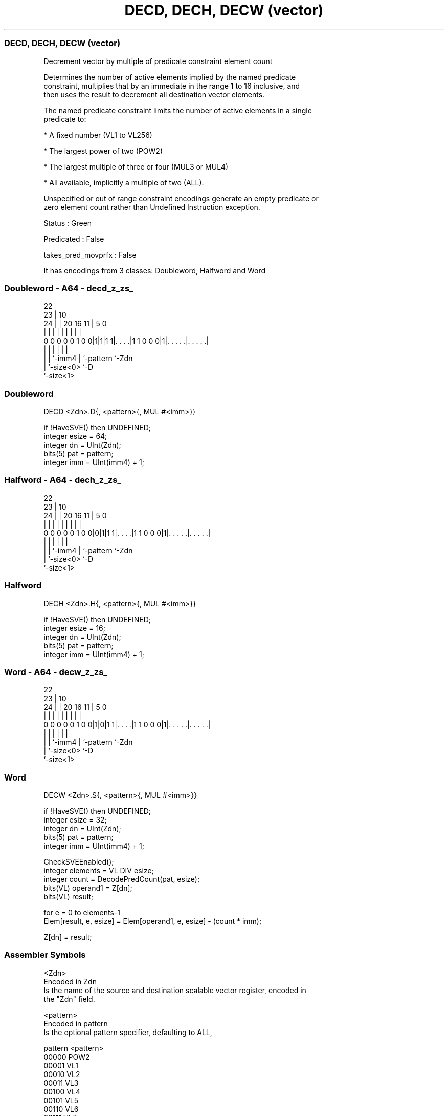 .nh
.TH "DECD, DECH, DECW (vector)" "7" " "  "instruction" "sve"
.SS DECD, DECH, DECW (vector)
 Decrement vector by multiple of predicate constraint element count

 Determines the number of active elements implied by the named predicate
 constraint, multiplies that by an immediate in the range 1 to 16 inclusive, and
 then uses the result to decrement all destination vector elements.

 The named predicate constraint limits the number of active elements in a single
 predicate to:

 * A fixed number (VL1 to VL256)

 * The largest power of two (POW2)

 * The largest multiple of three or four (MUL3 or MUL4)

 * All available, implicitly a multiple of two (ALL).

 Unspecified or out of range constraint encodings generate an empty predicate or
 zero element count rather than Undefined Instruction exception.

 Status : Green

 Predicated : False

 takes_pred_movprfx : False


It has encodings from 3 classes: Doubleword, Halfword and Word

.SS Doubleword - A64 - decd_z_zs_
 
                                                                   
                     22                                            
                   23 |                      10                    
                 24 | |  20      16        11 |         5         0
                  | | |   |       |         | |         |         |
   0 0 0 0 0 1 0 0|1|1|1 1|. . . .|1 1 0 0 0|1|. . . . .|. . . . .|
                  | |     |                 | |         |
                  | |     `-imm4            | `-pattern `-Zdn
                  | `-size<0>               `-D
                  `-size<1>
  
  
 
.SS Doubleword
 
 DECD    <Zdn>.D{, <pattern>{, MUL #<imm>}}
 
 if !HaveSVE() then UNDEFINED;
 integer esize = 64;
 integer dn = UInt(Zdn);
 bits(5) pat = pattern;
 integer imm = UInt(imm4) + 1;
.SS Halfword - A64 - dech_z_zs_
 
                                                                   
                     22                                            
                   23 |                      10                    
                 24 | |  20      16        11 |         5         0
                  | | |   |       |         | |         |         |
   0 0 0 0 0 1 0 0|0|1|1 1|. . . .|1 1 0 0 0|1|. . . . .|. . . . .|
                  | |     |                 | |         |
                  | |     `-imm4            | `-pattern `-Zdn
                  | `-size<0>               `-D
                  `-size<1>
  
  
 
.SS Halfword
 
 DECH    <Zdn>.H{, <pattern>{, MUL #<imm>}}
 
 if !HaveSVE() then UNDEFINED;
 integer esize = 16;
 integer dn = UInt(Zdn);
 bits(5) pat = pattern;
 integer imm = UInt(imm4) + 1;
.SS Word - A64 - decw_z_zs_
 
                                                                   
                     22                                            
                   23 |                      10                    
                 24 | |  20      16        11 |         5         0
                  | | |   |       |         | |         |         |
   0 0 0 0 0 1 0 0|1|0|1 1|. . . .|1 1 0 0 0|1|. . . . .|. . . . .|
                  | |     |                 | |         |
                  | |     `-imm4            | `-pattern `-Zdn
                  | `-size<0>               `-D
                  `-size<1>
  
  
 
.SS Word
 
 DECW    <Zdn>.S{, <pattern>{, MUL #<imm>}}
 
 if !HaveSVE() then UNDEFINED;
 integer esize = 32;
 integer dn = UInt(Zdn);
 bits(5) pat = pattern;
 integer imm = UInt(imm4) + 1;
 
 CheckSVEEnabled();
 integer elements = VL DIV esize;
 integer count = DecodePredCount(pat, esize);
 bits(VL) operand1 = Z[dn];
 bits(VL) result;
 
 for e = 0 to elements-1
     Elem[result, e, esize] = Elem[operand1, e, esize] - (count * imm);
 
 Z[dn] = result;
 

.SS Assembler Symbols

 <Zdn>
  Encoded in Zdn
  Is the name of the source and destination scalable vector register, encoded in
  the "Zdn" field.

 <pattern>
  Encoded in pattern
  Is the optional pattern specifier, defaulting to ALL,

  pattern <pattern> 
  00000   POW2      
  00001   VL1       
  00010   VL2       
  00011   VL3       
  00100   VL4       
  00101   VL5       
  00110   VL6       
  00111   VL7       
  01000   VL8       
  01001   VL16      
  01010   VL32      
  01011   VL64      
  01100   VL128     
  01101   VL256     
  0111x   #uimm5    
  101x1   #uimm5    
  10110   #uimm5    
  1x0x1   #uimm5    
  1x010   #uimm5    
  1xx00   #uimm5    
  11101   MUL4      
  11110   MUL3      
  11111   ALL       

 <imm>
  Encoded in imm4
  Is the immediate multiplier, in the range 1 to 16, defaulting to 1, encoded in
  the "imm4" field.



.SS Operation

 CheckSVEEnabled();
 integer elements = VL DIV esize;
 integer count = DecodePredCount(pat, esize);
 bits(VL) operand1 = Z[dn];
 bits(VL) result;
 
 for e = 0 to elements-1
     Elem[result, e, esize] = Elem[operand1, e, esize] - (count * imm);
 
 Z[dn] = result;

